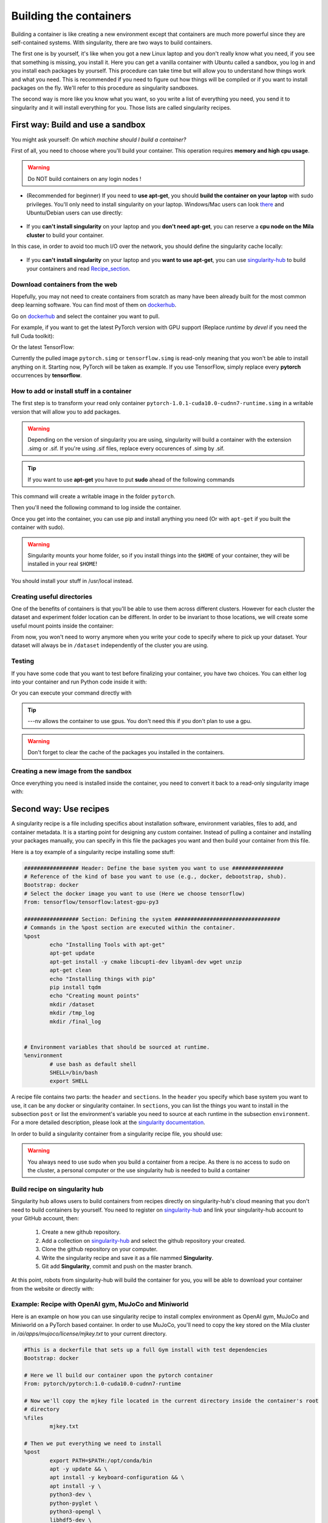 Building the containers
-----------------------

Building a container is like creating a new environment except that containers
are much more powerful since they are self-contained systems.  With
singularity, there are two ways to build containers.

The first one is by yourself, it's like when you got a new Linux laptop and you
don't really know what you need, if you see that something is missing, you
install it. Here you can get a vanilla container with Ubuntu called a sandbox,
you log in and you install each packages by yourself.  This procedure can take
time but will allow you to understand how things work and what you need. This is
recommended if you need to figure out how things will be compiled or if you want
to install packages on the fly. We'll refer to this procedure as singularity
sandboxes.

The second way is more like you know what you want, so you write a list of
everything you need, you send it to singularity and it will install everything
for you. Those lists are called singularity recipes.


First way: Build and use a sandbox
^^^^^^^^^^^^^^^^^^^^^^^^^^^^^^^^^^

You might ask yourself: *On which machine should I build a container?*

First of all, you need to choose where you'll build your container. This
operation requires **memory and high cpu usage**.

.. warning:: Do NOT build containers on any login nodes !

* (Recommended for beginner) If you need to **use apt-get**, you should **build
  the container on your laptop** with sudo privileges. You'll only need to
  install singularity on your laptop. Windows/Mac users can look `there`_ and
  Ubuntu/Debian users can use directly:

        .. _there: https://www.sylabs.io/guides/3.0/user-guide/installation.html#install-on-windows-or-mac

        .. prompt:: bash $

                sudo apt-get install singularity-container


* If you **can't install singularity** on your laptop and you **don't need
  apt-get**, you can reserve a **cpu node on the Mila cluster** to build your
  container.


In this case, in order to avoid too much I/O over the network, you should define
the singularity cache locally:

        .. prompt:: bash $

                export SINGULARITY_CACHEDIR=$SLURM_TMPDIR

* If you **can't install singularity** on your laptop and you **want to use
  apt-get**, you can use `singularity-hub`_ to build your containers and read
  Recipe_section_.

.. _singularity-hub: https://www.singularity-hub.org/


Download containers from the web
""""""""""""""""""""""""""""""""

Hopefully, you may not need to create containers from scratch as many have been
already built for the most common deep learning software. You can find most of
them on `dockerhub`_.

.. _dockerhub: https://hub.docker.com/

Go on `dockerhub`_ and select the container you want to pull.

.. _dockerhub: https://hub.docker.com/

For example, if you want to get the latest PyTorch version with GPU support
(Replace *runtime* by *devel* if you need the full Cuda toolkit):

.. prompt:: bash $

        singularity pull docker://pytorch/pytorch:1.0.1-cuda10.0-cudnn7-runtime

Or the latest TensorFlow:

.. prompt:: bash $

        singularity pull docker://tensorflow/tensorflow:latest-gpu-py3

Currently the pulled image ``pytorch.simg`` or ``tensorflow.simg`` is read-only
meaning that you won't be able to install anything on it.  Starting now, PyTorch
will be taken as example. If you use TensorFlow, simply replace every
**pytorch** occurrences by **tensorflow**.

How to add or install stuff in a container
""""""""""""""""""""""""""""""""""""""""""

The first step is to transform your read only container
``pytorch-1.0.1-cuda10.0-cudnn7-runtime.simg`` in a writable version that will
allow you to add packages.

.. warning:: Depending on the version of singularity you are using, singularity
   will build a container with the extension .simg or .sif. If you're using
   .sif files, replace every occurences of .simg by .sif.

.. tip:: If you want to use **apt-get** you have to put **sudo** ahead of the
   following commands

This command will create a writable image in the folder ``pytorch``.

.. prompt:: bash $

   singularity build --sandbox pytorch pytorch-1.0.1-cuda10.0-cudnn7-runtime.simg


Then you'll need the following command to log inside the container.

.. prompt:: bash $

   singularity shell --writable -H $HOME:/home pytorch


Once you get into the container, you can use pip and install anything you need
(Or with ``apt-get`` if you built the container with sudo).

.. warning:: Singularity mounts your home folder, so if you install things into
   the ``$HOME`` of your container, they will be installed in your real
   ``$HOME``!


You should install your stuff in /usr/local instead.


Creating useful directories
"""""""""""""""""""""""""""

One of the benefits of containers is that you'll be able to use them across
different clusters. However for each cluster the dataset and experiment folder
location can be different. In order to be invariant to those locations, we will
create some useful mount points inside the container:

.. prompt:: bash <Singularity_container>$

   mkdir /dataset
   mkdir /tmp_log
   mkdir /final_log


From now, you won't need to worry anymore when you write your code to specify
where to pick up your dataset. Your dataset will always be in ``/dataset``
independently of the cluster you are using.


Testing
"""""""

If you have some code that you want to test before finalizing your container,
you have two choices.  You can either log into your container and run Python
code inside it with:

.. prompt:: bash $

        singularity shell --nv pytorch

Or you can execute your command directly with

.. prompt:: bash $

   singularity exec --nv pytorch Python YOUR_CODE.py

.. tip:: ---nv allows the container to use gpus. You don't need this if you
   don't plan to use a gpu.

.. warning:: Don't forget to clear the cache of the packages you installed in
   the containers.


Creating a new image from the sandbox
"""""""""""""""""""""""""""""""""""""

Once everything you need is installed inside the container, you need to convert
it back to a read-only singularity image with:

.. prompt:: bash $

   singularity build pytorch_final.simg pytorch

.. _Recipe_section:

Second way: Use recipes
^^^^^^^^^^^^^^^^^^^^^^^

A singularity recipe is a file including specifics about installation software,
environment variables, files to add, and container metadata.  It is a starting
point for designing any custom container. Instead of pulling a container and
installing your packages manually, you can specify in this file the packages
you want and then build your container from this file.

Here is a toy example of a singularity recipe installing some stuff:

.. code-block:: bash

   ################# Header: Define the base system you want to use ################
   # Reference of the kind of base you want to use (e.g., docker, debootstrap, shub).
   Bootstrap: docker
   # Select the docker image you want to use (Here we choose tensorflow)
   From: tensorflow/tensorflow:latest-gpu-py3

   ################# Section: Defining the system #################################
   # Commands in the %post section are executed within the container.
   %post
           echo "Installing Tools with apt-get"
           apt-get update
           apt-get install -y cmake libcupti-dev libyaml-dev wget unzip
           apt-get clean
           echo "Installing things with pip"
           pip install tqdm
           echo "Creating mount points"
           mkdir /dataset
           mkdir /tmp_log
           mkdir /final_log


   # Environment variables that should be sourced at runtime.
   %environment
           # use bash as default shell
           SHELL=/bin/bash
           export SHELL


A recipe file contains two parts: the ``header`` and ``sections``. In the
``header`` you specify which base system you want to use, it can be any docker
or singularity container. In ``sections``, you can list the things you want to
install in the subsection ``post`` or list the environment's variable you need
to source at each runtime in the subsection ``environment``. For a more detailed
description, please look at the `singularity documentation`_.

.. _singularity documentation: https://www.sylabs.io/guides/2.6/user-guide/container_recipes.html#container-recipes

In order to build a singularity container from a singularity recipe file, you
should use:

.. prompt:: bash $

   sudo singularity build <NAME_CONTAINER> <YOUR_RECIPE_FILES>

.. warning:: You always need to use sudo when you build a container from a
   recipe. As there is no access to sudo on the cluster, a personal computer or
   the use singularity hub is needed to build a container


Build recipe on singularity hub
"""""""""""""""""""""""""""""""

Singularity hub allows users to build containers from recipes directly on
singularity-hub's cloud meaning that you don't need to build containers by
yourself.  You need to register on `singularity-hub`_ and link your
singularity-hub account to your GitHub account, then:

.. _singularity-hub: https://www.singularity-hub.org/

   1) Create a new github repository.
   2) Add a collection on `singularity-hub`_ and select the github repository your created.
   3) Clone the github repository on your computer.
   4) Write the singularity recipe and save it as a file nammed **Singularity**.
   5) Git add **Singularity**, commit and push on the master branch.

At this point, robots from singularity-hub will build the container for you, you
will be able to download your container from the website or directly with:

.. prompt:: bash $

        singularity pull shub://<github_username>/<repository_name>


Example: Recipe with OpenAI gym, MuJoCo and Miniworld
"""""""""""""""""""""""""""""""""""""""""""""""""""""

Here is an example on how you can use singularity recipe to install complex
environment as OpenAI gym, MuJoCo and Miniworld on a PyTorch based container.
In order to use MuJoCo, you'll need to copy the key stored on the Mila cluster
in `/ai/apps/mujoco/license/mjkey.txt` to your current directory.

.. code-block:: bash

   #This is a dockerfile that sets up a full Gym install with test dependencies
   Bootstrap: docker

   # Here we ll build our container upon the pytorch container
   From: pytorch/pytorch:1.0-cuda10.0-cudnn7-runtime

   # Now we'll copy the mjkey file located in the current directory inside the container's root
   # directory
   %files
           mjkey.txt

   # Then we put everything we need to install
   %post
           export PATH=$PATH:/opt/conda/bin
           apt -y update && \
           apt install -y keyboard-configuration && \
           apt install -y \
           python3-dev \
           python-pyglet \
           python3-opengl \
           libhdf5-dev \
           libjpeg-dev \
           libboost-all-dev \
           libsdl2-dev \
           libosmesa6-dev \
           patchelf \
           ffmpeg \
           xvfb \
           libhdf5-dev \
           openjdk-8-jdk \
           wget \
           git \
           unzip && \
           apt clean && \
           rm -rf /var/lib/apt/lists/*
           pip install h5py

           # Download Gym and MuJoCo
           mkdir /Gym && cd /Gym
           git clone https://github.com/openai/gym.git || true && \
           mkdir /Gym/.mujoco && cd /Gym/.mujoco
           wget https://www.roboti.us/download/mjpro150_linux.zip  && \
           unzip mjpro150_linux.zip && \
           wget https://www.roboti.us/download/mujoco200_linux.zip && \
           unzip mujoco200_linux.zip && \
           mv mujoco200_linux mujoco200

           # Export global environment variables
           export MUJOCO_PY_MJKEY_PATH=/Gym/.mujoco/mjkey.txt
           export MUJOCO_PY_MUJOCO_PATH=/Gym/.mujoco/mujoco150/
           export LD_LIBRARY_PATH=$LD_LIBRARY_PATH:/Gym/.mujoco/mjpro150/bin
           export LD_LIBRARY_PATH=$LD_LIBRARY_PATH:/Gym/.mujoco/mujoco200/bin
           export LD_LIBRARY_PATH=$LD_LIBRARY_PATH:/usr/local/bin
           cp /mjkey.txt /Gym/.mujoco/mjkey.txt
           # Install Python dependencies
           wget https://raw.githubusercontent.com/openai/mujoco-py/master/requirements.txt
           pip install -r requirements.txt
           # Install Gym and MuJoCo
           cd /Gym/gym
           pip install -e '.[all]'
           # Change permission to use mujoco_py as non sudoer user
           chmod -R 777 /opt/conda/lib/python3.6/site-packages/mujoco_py/
           pip install --upgrade minerl

   # Export global environment variables
   %environment
           export SHELL=/bin/sh
           export MUJOCO_PY_MJKEY_PATH=/Gym/.mujoco/mjkey.txt
           export MUJOCO_PY_MUJOCO_PATH=/Gym/.mujoco/mujoco150/
           export LD_LIBRARY_PATH=$LD_LIBRARY_PATH:/Gym/.mujoco/mjpro150/bin
           export LD_LIBRARY_PATH=$LD_LIBRARY_PATH:/Gym/.mujoco/mujoco200/bin
           export LD_LIBRARY_PATH=$LD_LIBRARY_PATH:/usr/local/bin
           export PATH=/Gym/gym/.tox/py3/bin:$PATH

   %runscript
           exec /bin/sh "$@"


Here is the same recipe but written for TensorFlow:

.. code-block:: bash

   #This is a dockerfile that sets up a full Gym install with test dependencies
   Bootstrap: docker

   # Here we ll build our container upon the tensorflow container
   From: tensorflow/tensorflow:latest-gpu-py3

   # Now we'll copy the mjkey file located in the current directory inside the container's root
   # directory
   %files
           mjkey.txt

   # Then we put everything we need to install
   %post
           apt -y update && \
           apt install -y keyboard-configuration && \
           apt install -y \
           python3-setuptools \
           python3-dev \
           python-pyglet \
           python3-opengl \
           libjpeg-dev \
           libboost-all-dev \
           libsdl2-dev \
           libosmesa6-dev \
           patchelf \
           ffmpeg \
           xvfb \
           wget \
           git \
           unzip && \
           apt clean && \
           rm -rf /var/lib/apt/lists/*

           # Download Gym and MuJoCo
           mkdir /Gym && cd /Gym
           git clone https://github.com/openai/gym.git || true && \
           mkdir /Gym/.mujoco && cd /Gym/.mujoco
           wget https://www.roboti.us/download/mjpro150_linux.zip  && \
           unzip mjpro150_linux.zip && \
           wget https://www.roboti.us/download/mujoco200_linux.zip && \
           unzip mujoco200_linux.zip && \
           mv mujoco200_linux mujoco200

           # Export global environment variables
           export MUJOCO_PY_MJKEY_PATH=/Gym/.mujoco/mjkey.txt
           export MUJOCO_PY_MUJOCO_PATH=/Gym/.mujoco/mujoco150/
           export LD_LIBRARY_PATH=$LD_LIBRARY_PATH:/Gym/.mujoco/mjpro150/bin
           export LD_LIBRARY_PATH=$LD_LIBRARY_PATH:/Gym/.mujoco/mujoco200/bin
           export LD_LIBRARY_PATH=$LD_LIBRARY_PATH:/usr/local/bin
           cp /mjkey.txt /Gym/.mujoco/mjkey.txt

           # Install Python dependencies
           wget https://raw.githubusercontent.com/openai/mujoco-py/master/requirements.txt
           pip install -r requirements.txt
           # Install Gym and MuJoCo
           cd /Gym/gym
           pip install -e '.[all]'
           # Change permission to use mujoco_py as non sudoer user
           chmod -R 777 /usr/local/lib/python3.5/dist-packages/mujoco_py/

           # Then install miniworld
           cd /usr/local/
           git clone https://github.com/maximecb/gym-miniworld.git
           cd gym-miniworld
           pip install -e .

   # Export global environment variables
   %environment
           export SHELL=/bin/bash
           export MUJOCO_PY_MJKEY_PATH=/Gym/.mujoco/mjkey.txt
           export MUJOCO_PY_MUJOCO_PATH=/Gym/.mujoco/mujoco150/
           export LD_LIBRARY_PATH=$LD_LIBRARY_PATH:/Gym/.mujoco/mjpro150/bin
           export LD_LIBRARY_PATH=$LD_LIBRARY_PATH:/Gym/.mujoco/mujoco200/bin
           export LD_LIBRARY_PATH=$LD_LIBRARY_PATH:/usr/local/bin
           export PATH=/Gym/gym/.tox/py3/bin:$PATH

   %runscript
           exec /bin/bash "$@"


Keep in mind that those environment variables are sourced at runtime and not at
build time. This is why, you should also define them in the ``%post`` section
since they are required to install MuJoCo.

